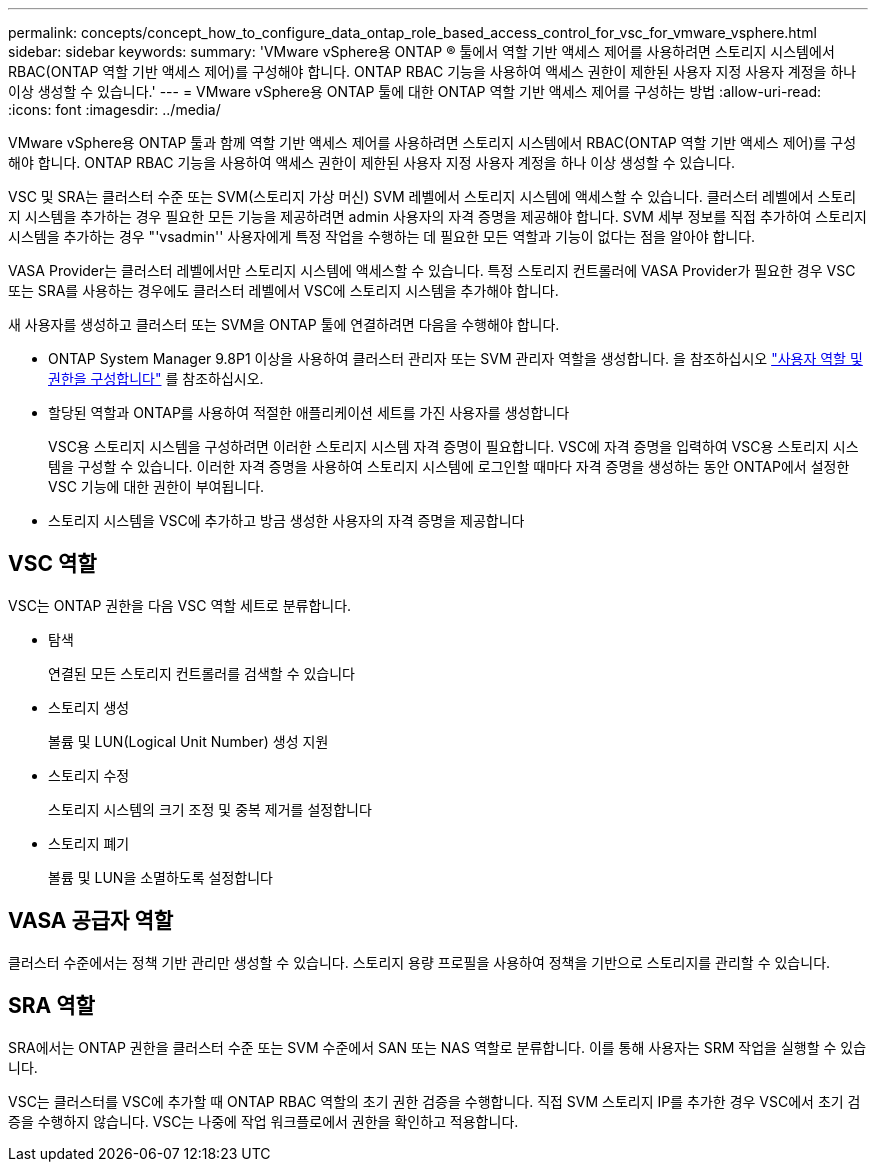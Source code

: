 ---
permalink: concepts/concept_how_to_configure_data_ontap_role_based_access_control_for_vsc_for_vmware_vsphere.html 
sidebar: sidebar 
keywords:  
summary: 'VMware vSphere용 ONTAP ® 툴에서 역할 기반 액세스 제어를 사용하려면 스토리지 시스템에서 RBAC(ONTAP 역할 기반 액세스 제어)를 구성해야 합니다. ONTAP RBAC 기능을 사용하여 액세스 권한이 제한된 사용자 지정 사용자 계정을 하나 이상 생성할 수 있습니다.' 
---
= VMware vSphere용 ONTAP 툴에 대한 ONTAP 역할 기반 액세스 제어를 구성하는 방법
:allow-uri-read: 
:icons: font
:imagesdir: ../media/


[role="lead"]
VMware vSphere용 ONTAP 툴과 함께 역할 기반 액세스 제어를 사용하려면 스토리지 시스템에서 RBAC(ONTAP 역할 기반 액세스 제어)를 구성해야 합니다. ONTAP RBAC 기능을 사용하여 액세스 권한이 제한된 사용자 지정 사용자 계정을 하나 이상 생성할 수 있습니다.

VSC 및 SRA는 클러스터 수준 또는 SVM(스토리지 가상 머신) SVM 레벨에서 스토리지 시스템에 액세스할 수 있습니다. 클러스터 레벨에서 스토리지 시스템을 추가하는 경우 필요한 모든 기능을 제공하려면 admin 사용자의 자격 증명을 제공해야 합니다. SVM 세부 정보를 직접 추가하여 스토리지 시스템을 추가하는 경우 "'vsadmin'' 사용자에게 특정 작업을 수행하는 데 필요한 모든 역할과 기능이 없다는 점을 알아야 합니다.

VASA Provider는 클러스터 레벨에서만 스토리지 시스템에 액세스할 수 있습니다. 특정 스토리지 컨트롤러에 VASA Provider가 필요한 경우 VSC 또는 SRA를 사용하는 경우에도 클러스터 레벨에서 VSC에 스토리지 시스템을 추가해야 합니다.

새 사용자를 생성하고 클러스터 또는 SVM을 ONTAP 툴에 연결하려면 다음을 수행해야 합니다.

* ONTAP System Manager 9.8P1 이상을 사용하여 클러스터 관리자 또는 SVM 관리자 역할을 생성합니다. 을 참조하십시오 link:../configure/task_configure_user_role_and_privileges.html["사용자 역할 및 권한을 구성합니다"] 를 참조하십시오.
* 할당된 역할과 ONTAP를 사용하여 적절한 애플리케이션 세트를 가진 사용자를 생성합니다
+
VSC용 스토리지 시스템을 구성하려면 이러한 스토리지 시스템 자격 증명이 필요합니다. VSC에 자격 증명을 입력하여 VSC용 스토리지 시스템을 구성할 수 있습니다. 이러한 자격 증명을 사용하여 스토리지 시스템에 로그인할 때마다 자격 증명을 생성하는 동안 ONTAP에서 설정한 VSC 기능에 대한 권한이 부여됩니다.

* 스토리지 시스템을 VSC에 추가하고 방금 생성한 사용자의 자격 증명을 제공합니다




== VSC 역할

VSC는 ONTAP 권한을 다음 VSC 역할 세트로 분류합니다.

* 탐색
+
연결된 모든 스토리지 컨트롤러를 검색할 수 있습니다

* 스토리지 생성
+
볼륨 및 LUN(Logical Unit Number) 생성 지원

* 스토리지 수정
+
스토리지 시스템의 크기 조정 및 중복 제거를 설정합니다

* 스토리지 폐기
+
볼륨 및 LUN을 소멸하도록 설정합니다





== VASA 공급자 역할

클러스터 수준에서는 정책 기반 관리만 생성할 수 있습니다. 스토리지 용량 프로필을 사용하여 정책을 기반으로 스토리지를 관리할 수 있습니다.



== SRA 역할

SRA에서는 ONTAP 권한을 클러스터 수준 또는 SVM 수준에서 SAN 또는 NAS 역할로 분류합니다. 이를 통해 사용자는 SRM 작업을 실행할 수 있습니다.

VSC는 클러스터를 VSC에 추가할 때 ONTAP RBAC 역할의 초기 권한 검증을 수행합니다. 직접 SVM 스토리지 IP를 추가한 경우 VSC에서 초기 검증을 수행하지 않습니다. VSC는 나중에 작업 워크플로에서 권한을 확인하고 적용합니다.
